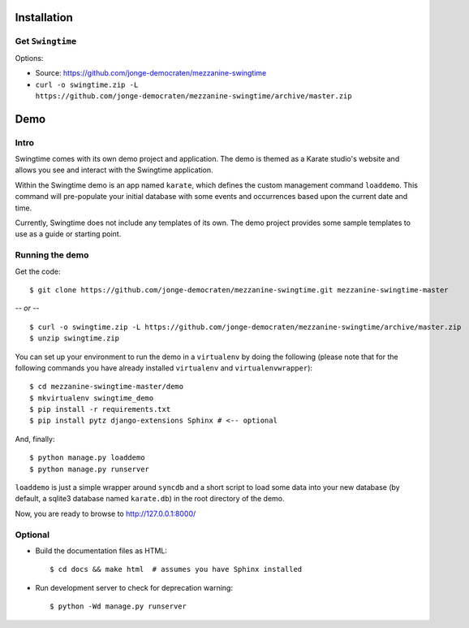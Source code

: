 Installation
============

Get ``Swingtime``
-----------------

Options:

* Source: https://github.com/jonge-democraten/mezzanine-swingtime
* ``curl -o swingtime.zip -L https://github.com/jonge-democraten/mezzanine-swingtime/archive/master.zip``


Demo
====

Intro
-----

Swingtime comes with its own demo project and application. The demo is themed as 
a Karate studio's website and allows you see and interact with the Swingtime
application.

Within the Swingtime demo is an app named ``karate``, which defines the custom
management command ``loaddemo``. This command will pre-populate your 
initial database with some events and occurrences based upon the current date and
time.

Currently, Swingtime does not include any templates of its own. The demo project
provides some sample templates to use as a guide or starting point.

Running the demo
----------------

Get the code::

    $ git clone https://github.com/jonge-democraten/mezzanine-swingtime.git mezzanine-swingtime-master


*-- or --*

::

    $ curl -o swingtime.zip -L https://github.com/jonge-democraten/mezzanine-swingtime/archive/master.zip
    $ unzip swingtime.zip


You can set up your environment to run the demo in a ``virtualenv`` by doing the
following (please note that for the following commands you have already installed
``virtualenv`` and ``virtualenvwrapper``)::

    $ cd mezzanine-swingtime-master/demo
    $ mkvirtualenv swingtime_demo
    $ pip install -r requirements.txt
    $ pip install pytz django-extensions Sphinx # <-- optional


And, finally::

    $ python manage.py loaddemo
    $ python manage.py runserver

``loaddemo`` is just a simple wrapper around ``syncdb`` and a short script to load
some data into your new database (by default, a sqlite3 database named ``karate.db``)
in the root directory of the demo.

Now, you are ready to browse to http://127.0.0.1:8000/

Optional
--------

* Build the documentation files as HTML::

    $ cd docs && make html  # assumes you have Sphinx installed

* Run development server to check for deprecation warning::

    $ python -Wd manage.py runserver



